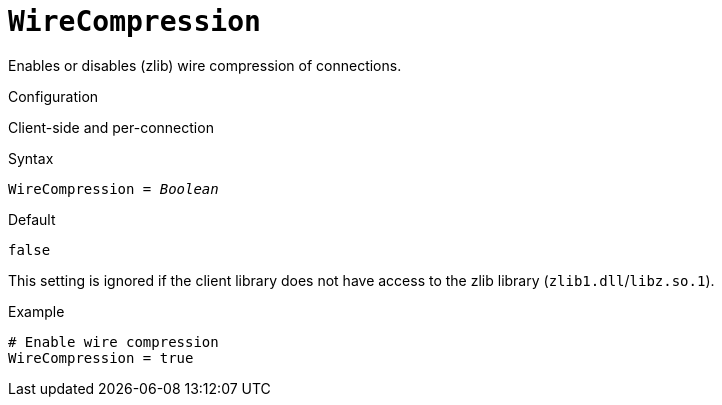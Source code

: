 [#fbconf-wire-compression]
= `WireCompression`

Enables or disables (zlib) wire compression of connections.

.Configuration
Client-side and per-connection

.Syntax
[listing,subs=+quotes]
----
WireCompression = _Boolean_
----

.Default
`false`

This setting is ignored if the client library does not have access to the zlib library (`zlib1.dll`/`libz.so.1`).

.Example
[listing]
----
# Enable wire compression
WireCompression = true
----
